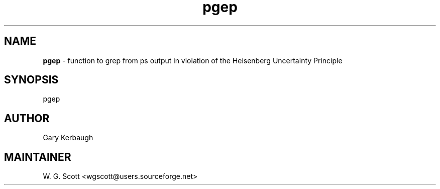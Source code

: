 .TH pgep 7 "August 5, 2005" "Mac OS X" "Mac OS X Darwin ZSH customization" 
.SH NAME
.B pgep
\- function to grep from ps output in violation of the Heisenberg Uncertainty Principle 

.SH SYNOPSIS
pgep

.SH AUTHOR
Gary Kerbaugh 

.SH MAINTAINER
W. G. Scott <wgscott@users.sourceforge.net> 
